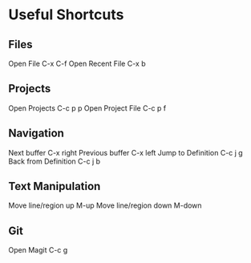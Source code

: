 * Useful Shortcuts

** Files
Open File                  C-x C-f
Open Recent File           C-x b

** Projects
Open Projects              C-c p p
Open Project File          C-c p f

** Navigation
Next buffer                C-x right
Previous buffer            C-x left
Jump to Definition         C-c j g
Back from Definition       C-c j b

** Text Manipulation
Move line/region up        M-up
Move line/region down      M-down

** Git
Open Magit                 C-c g


#+STARTUP: showeverything
